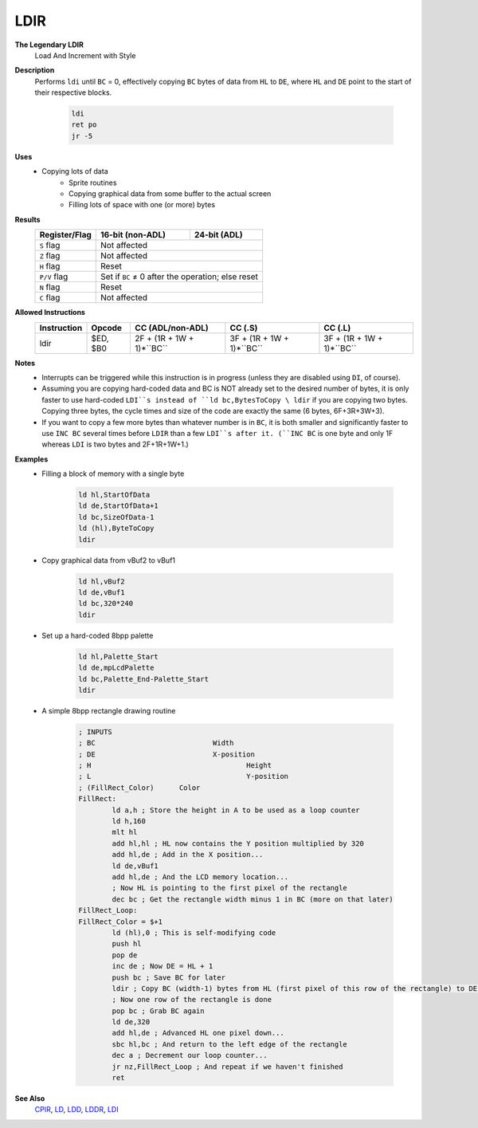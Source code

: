LDIR
--------

**The Legendary LDIR**
	Load And Increment with Style

**Description**
	| Performs ``ldi`` until ``BC`` = 0, effectively copying ``BC`` bytes of data from ``HL`` to ``DE``, where ``HL`` and ``DE`` point to the start of their respective blocks.

		.. code-block:: asm

			ldi
			ret po
			jr -5

**Uses**
	- Copying lots of data
		- Sprite routines
		- Copying graphical data from some buffer to the actual screen
		- Filling lots of space with one (or more) bytes

**Results**
	================    ==========================================  ========================================
	Register/Flag       16-bit (non-ADL)                            24-bit (ADL)
	================    ==========================================  ========================================
	``S`` flag          Not affected
	----------------    ------------------------------------------------------------------------------------
	``Z`` flag          Not affected
	----------------    ------------------------------------------------------------------------------------
	``H`` flag          Reset
	----------------    ------------------------------------------------------------------------------------
	``P/V`` flag        Set if ``BC`` ≠ 0 after the operation; else reset
	----------------    ------------------------------------------------------------------------------------
	``N`` flag          Reset
	----------------    ------------------------------------------------------------------------------------
	``C`` flag          Not affected
	================    ====================================================================================

**Allowed Instructions**
	================  ================  =========================  =========================  =========================
	Instruction       Opcode            CC (ADL/non-ADL)           CC (.S)                    CC (.L)
	================  ================  =========================  =========================  =========================
	ldir              $ED, $B0          2F + (1R + 1W + 1)*``BC``  3F + (1R + 1W + 1)*``BC``  3F + (1R + 1W + 1)*``BC``
	================  ================  =========================  =========================  =========================

**Notes**
	- Interrupts can be triggered while this instruction is in progress (unless they are disabled using ``DI``, of course).
	- Assuming you are copying hard-coded data and BC is NOT already set to the desired number of bytes, it is only faster to use hard-coded ``LDI``s instead of ``ld bc,BytesToCopy \ ldir`` if you are copying two bytes. Copying three bytes, the cycle times and size of the code are exactly the same (6 bytes, 6F+3R+3W+3).
	- If you want to copy a few more bytes than whatever number is in ``BC``, it is both smaller and significantly faster to use ``INC BC`` several times before ``LDIR`` than a few ``LDI``s after it. (``INC BC`` is one byte and only 1F whereas ``LDI`` is two bytes and 2F+1R+1W+1.)

**Examples**
	- Filling a block of memory with a single byte

			.. code-block:: asm

				ld hl,StartOfData
				ld de,StartOfData+1
				ld bc,SizeOfData-1
				ld (hl),ByteToCopy
				ldir

	- Copy graphical data from vBuf2 to vBuf1

			.. code-block:: asm

				ld hl,vBuf2
				ld de,vBuf1
				ld bc,320*240
				ldir

	- Set up a hard-coded 8bpp palette

			.. code-block:: asm

				ld hl,Palette_Start
				ld de,mpLcdPalette
				ld bc,Palette_End-Palette_Start
				ldir

	- A simple 8bpp rectangle drawing routine

			.. code-block:: asm

				; INPUTS
				; BC				Width
				; DE				X-position
				; H					Height
				; L					Y-position
				; (FillRect_Color)	Color
				FillRect:
					ld a,h ; Store the height in A to be used as a loop counter
					ld h,160
					mlt hl
					add hl,hl ; HL now contains the Y position multiplied by 320
					add hl,de ; Add in the X position...
					ld de,vBuf1
					add hl,de ; And the LCD memory location...
					; Now HL is pointing to the first pixel of the rectangle
					dec bc ; Get the rectangle width minus 1 in BC (more on that later)
				FillRect_Loop:
				FillRect_Color = $+1
					ld (hl),0 ; This is self-modifying code
					push hl
					pop de
					inc de ; Now DE = HL + 1
					push bc ; Save BC for later
					ldir ; Copy BC (width-1) bytes from HL (first pixel of this row of the rectangle) to DE (next pixel)
					; Now one row of the rectangle is done
					pop bc ; Grab BC again
					ld de,320
					add hl,de ; Advanced HL one pixel down...
					sbc hl,bc ; And return to the left edge of the rectangle
					dec a ; Decrement our loop counter...
					jr nz,FillRect_Loop ; And repeat if we haven't finished
					ret

**See Also**
	`CPIR <cpir.html>`_, `LD </en/latest/docs/ld-ex/ld.html>`_, `LDD <ldd.html>`_, `LDDR <lddr.html>`_, `LDI <ldi.html>`_
